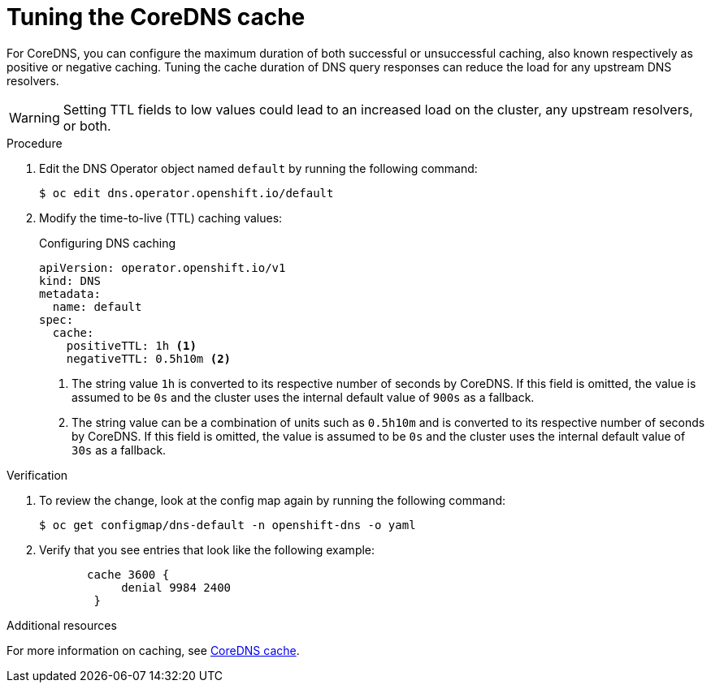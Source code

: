 // Module included in the following assemblies:
// * networking/dns-operator.adoc

:_mod-docs-content-type: PROCEDURE
[id="nw-dns-cache-tuning_{context}"]
= Tuning the CoreDNS cache

For CoreDNS, you can configure the maximum duration of both successful or unsuccessful caching, also known respectively as positive or negative caching. Tuning the cache duration of DNS query responses can reduce the load for any upstream DNS resolvers.

[WARNING]
====
Setting TTL fields to low values could lead to an increased load on the cluster, any upstream resolvers, or both.
====

.Procedure

. Edit the DNS Operator object named `default` by running the following command:
+
[source,terminal]
----
$ oc edit dns.operator.openshift.io/default
----

. Modify the time-to-live (TTL) caching values:
+
.Configuring DNS caching
[source,yaml]
----
apiVersion: operator.openshift.io/v1
kind: DNS
metadata:
  name: default
spec:
  cache:
    positiveTTL: 1h <1>
    negativeTTL: 0.5h10m <2>
----
+
<1> The string value `1h` is converted to its respective number of seconds by CoreDNS. If this field is omitted, the value is assumed to be `0s` and the cluster uses the internal default value of `900s` as a fallback.
<2> The string value can be a combination of units such as `0.5h10m` and is converted to its respective number of seconds by CoreDNS. If this field is omitted, the value is assumed to be `0s` and the cluster uses the internal default value of `30s` as a fallback.

.Verification

. To review the change, look at the config map again by running the following command:
+
[source,terminal]
----
$ oc get configmap/dns-default -n openshift-dns -o yaml
----

. Verify that you see entries that look like the following example:
+
[source,yaml]
----
       cache 3600 {
            denial 9984 2400
        }
----

[role="_additional-resources"]
.Additional resources

For more information on caching, see link:https://coredns.io/plugins/cache/[CoreDNS cache].